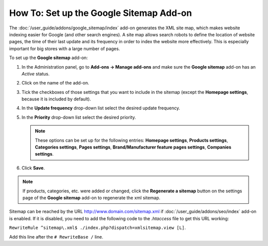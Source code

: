 ****************************************
How To: Set up the Google Sitemap Add-on
****************************************

The :doc:`/user_guide/addons/google_sitemap/index` add-on generates the XML site map, which makes website indexing easier for Google (and other search engines). A site map allows search robots to define the location of website pages, the time of their last update and its frequency in order to index the website more effectively. This is especially important for big stores with a large number of pages.

To set up the **Google sitemap** add-on:

#. In the Administration panel, go to **Add-ons → Manage add-ons** and make sure the **Google sitemap** add-on has an *Active* status.

#. Click on the name of the add-on.

#. Tick the checkboxes of those settings that you want to include in the sitemap (except the **Homepage settings**, because it is included by default).

#. In the **Update frequency** drop-down list select the desired update frequency.

#. In the **Priority** drop-down list select the desired priority.

   .. note ::

	   These options can be set up for the following entries: **Homepage settings**, **Products settings**, **Categories settings**, **Pages settings**, **Brand/Manufacturer feature pages settings**, **Companies settings**. 

#. Click **Save**.

.. image:: img/sitemap_01.png
	:align: center
	:alt: Google sitemap

.. note ::

	If products, categories, etc. were added or changed, click the **Regenerate a sitemap** button on the settings page of the **Google sitemap** add-on to regenerate the xml sitemap.

Sitemap can be reached by the URL http://www.domain.com/sitemap.xml if :doc:`/user_guide/addons/seo/index` add-on is enabled. If it is disabled, you need to add the following code to the *.htaccess* file to get this URL working: 

``RewriteRule ^sitemap\.xml$ ./index.php?dispatch=xmlsitemap.view [L]``. 

Add this line after the ``# RewriteBase /`` line.
